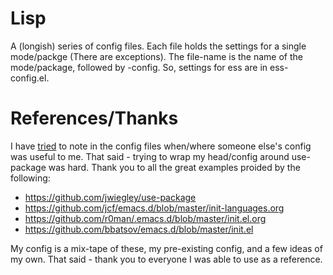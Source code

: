 * Lisp

A (longish) series of config files. Each file holds the settings for a
single mode/packge (There are exceptions). The file-name is the name
of the mode/package, followed by -config. So, settings for ess are in ess-config.el.

* References/Thanks

I have _tried_ to note in the config files when/where someone else's
config was useful to me. That said - trying to wrap my head/config
around use-package was hard. Thank you to all the great examples
proided by the following:

- https://github.com/jwiegley/use-package
- https://github.com/jcf/emacs.d/blob/master/init-languages.org
- https://github.com/r0man/.emacs.d/blob/master/init.el.org
- https://github.com/bbatsov/emacs.d/blob/master/init.el

My config is a mix-tape of these, my pre-existing config, and a few
ideas of my own. That said - thank you to everyone I was able to use
as a reference.
